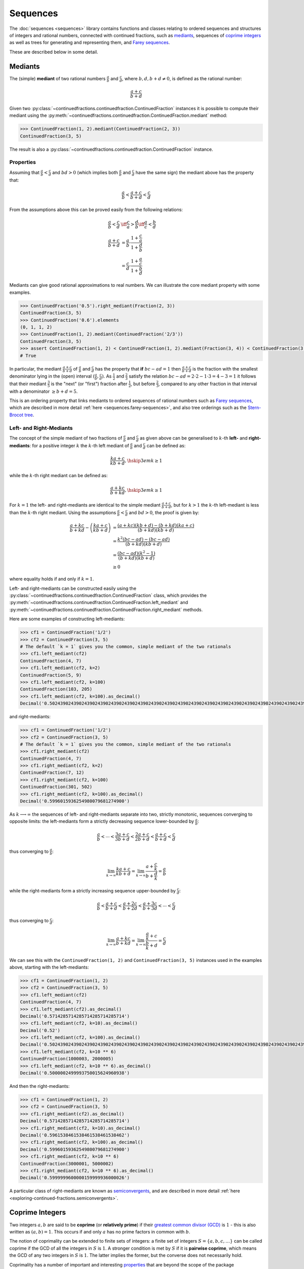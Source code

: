 .. meta::

   :google-site-verification: 3F2Jbz15v4TUv5j0vDJAA-mSyHmYIJq0okBoro3-WMY

=========
Sequences
=========

The :doc:`sequences <sequences>` library contains functions and classes relating to ordered sequences and structures of integers and rational numbers, connected with continued fractions, such as `mediants <https://en.wikipedia.org/wiki/Mediant_(mathematics)>`_, sequences of `coprime integers <https://en.wikipedia.org/wiki/Coprime_integers>`_ as well as trees for generating and representing them, and `Farey sequences <https://en.wikipedia.org/wiki/Farey_sequence>`_.

These are described below in some detail.

.. _sequences.mediants:

Mediants
========

The (simple) **mediant** of two rational numbers :math:`\frac{a}{b}` and :math:`\frac{c}{d}`, where :math:`b, d, b + d \neq 0`, is defined as the rational number:

.. math::

   \frac{a + c}{b + d}

Given two :py:class:`~continuedfractions.continuedfraction.ContinuedFraction` instances it is possible to compute their mediant using the :py:meth:`~continuedfractions.continuedfraction.ContinuedFraction.mediant` method:

.. code::

   >>> ContinuedFraction(1, 2).mediant(ContinuedFraction(2, 3))
   ContinuedFraction(3, 5)

The result is also a :py:class:`~continuedfractions.continuedfraction.ContinuedFraction` instance.

.. _sequences.mediants.properties:

Properties
----------

Assuming that :math:`\frac{a}{b} < \frac{c}{d}` and :math:`bd > 0` (which implies both :math:`\frac{a}{b}` and :math:`\frac{c}{d}` have the same sign) the mediant above has the property that:

.. math::

   \frac{a}{b} < \frac{a + c}{b + d} < \frac{c}{d}

From the assumptions above this can be proved easily from the following relations:

.. math::

   \begin{align}
   \frac{a}{b} < \frac{c}{d} &\iff \frac{c}{a} > \frac{d}{b} \iff \frac{a}{c} < \frac{b}{d} \\
   \frac{a + c}{b + d} &= \frac{a}{b} \cdot \frac{1 + \frac{c}{a}}{1 + \frac{d}{b}} \\
                       &= \frac{c}{d} \cdot \frac{1 + \frac{a}{c}}{1 + \frac{b}{d}}
   \end{align}

Mediants can give good rational approximations to real numbers. We can illustrate the core mediant property with some examples.

.. code:: python

   >>> ContinuedFraction('0.5').right_mediant(Fraction(2, 3))
   ContinuedFraction(3, 5)
   >>> ContinuedFraction('0.6').elements
   (0, 1, 1, 2)
   >>> ContinuedFraction(1, 2).mediant(ContinuedFraction('2/3'))
   ContinuedFraction(3, 5)
   >>> assert ContinuedFraction(1, 2) < ContinuedFraction(1, 2).mediant(Fraction(3, 4)) < ContinuedFraction(3, 4)
   # True

In particular, the mediant :math:`\frac{a + c}{b + d}` of :math:`\frac{a}{b}` and :math:`\frac{c}{d}` has the property that **if** :math:`bc - ad = 1` then :math:`\frac{a + c}{b + d}` is the fraction with the smallest denominator lying in the (open) interval :math:`(\frac{a}{b}, \frac{c}{d})`. As :math:`\frac{1}{2}` and :math:`\frac{2}{3}` satisfy the relation :math:`bc - ad = 2\cdot2 - 1\cdot3 = 4 - 3 = 1` it follows that their mediant :math:`\frac{3}{5}` is the "next" (or "first")  fraction after :math:`\frac{1}{2}`, but before :math:`\frac{2}{3}`, compared to any other fraction in that interval with a denominator :math:`\geq b + d = 5`. 

This is an ordering property that links mediants to ordered sequences of rational numbers such as `Farey sequences <https://en.wikipedia.org/wiki/Farey_sequence>`_, which are described in more detail :ref:`here <sequences.farey-sequences>`,
and also tree orderings such as the `Stern-Brocot tree <https://en.wikipedia.org/wiki/Stern%E2%80%93Brocot_tree>`_.

.. _sequences.mediants.generalised:

Left- and Right-Mediants
------------------------

The concept of the simple mediant of two fractions of :math:`\frac{a}{b}` and :math:`\frac{c}{d}` as given above can be generalised to :math:`k`-th **left-** and **right-mediants**: for a positive integer :math:`k` the :math:`k`-th left mediant of :math:`\frac{a}{b}` and :math:`\frac{c}{d}` can be defined as:

.. math::

   \frac{ka + c}{kb + d}, \hskip{3em} k \geq 1

while the :math:`k`-th right mediant can be defined as:

.. math::

   \frac{a + kc}{b + kd}, \hskip{3em} k \geq 1

For :math:`k = 1` the left- and right-mediants are identical to the simple mediant :math:`\frac{a + c}{b + d}`, but for :math:`k > 1` the :math:`k`-th left-mediant is less than the :math:`k`-th right mediant. Using the assumptions :math:`\frac{a}{b} < \frac{c}{d}` and :math:`bd > 0`, the proof is given by:

.. math::

   \begin{align}
   \frac{a + kc}{b + kd} - \left(\frac{ka + c}{kb + d}\right) &= \frac{(a + kc)(kb + d) - (b + kd)(ka + c)}{(b + kd)(kb + d)} \\
                                                              &= \frac{k^2(bc - ad) - (bc - ad)}{(b + kd)(kb + d)} \\
                                                              &= \frac{(bc - ad)(k^2 - 1)}{(b + kd)(kb + d)} \\
                                                              &\geq 0
   \end{align}

where equality holds if and only if :math:`k = 1`.

Left- and right-mediants can be constructed easily using the :py:class:`~continuedfractions.continuedfraction.ContinuedFraction` class, which provides the :py:meth:`~continuedfractions.continuedfraction.ContinuedFraction.left_mediant` and :py:meth:`~continuedfractions.continuedfraction.ContinuedFraction.right_mediant` methods.

Here are some examples of constructing left-mediants:

.. code:: python

   >>> cf1 = ContinuedFraction('1/2')
   >>> cf2 = ContinuedFraction(3, 5)
   # The default `k = 1` gives you the common, simple mediant of the two rationals
   >>> cf1.left_mediant(cf2)
   ContinuedFraction(4, 7)
   >>> cf1.left_mediant(cf2, k=2)
   ContinuedFraction(5, 9)
   >>> cf1.left_mediant(cf2, k=100)
   ContinuedFraction(103, 205)
   >>> cf1.left_mediant(cf2, k=100).as_decimal()
   Decimal('0.5024390243902439024390243902439024390243902439024390243902439024390243902439024390243902439024390244')

and right-mediants:

.. code:: python

   >>> cf1 = ContinuedFraction('1/2')
   >>> cf2 = ContinuedFraction(3, 5)
   # The default `k = 1` gives you the common, simple mediant of the two rationals
   >>> cf1.right_mediant(cf2)
   ContinuedFraction(4, 7)
   >>> cf1.right_mediant(cf2, k=2)
   ContinuedFraction(7, 12)
   >>> cf1.right_mediant(cf2, k=100)
   ContinuedFraction(301, 502)
   >>> cf1.right_mediant(cf2, k=100).as_decimal()
   Decimal('0.5996015936254980079681274900')

As :math:`k \longrightarrow \infty` the sequences of left- and right-mediants separate into two, strictly monotonic, sequences 
converging to opposite limits: the left-mediants form a strictly decreasing sequence lower-bounded by :math:`\frac{a}{b}`:

.. math::

   \frac{a}{b} < \cdots < \frac{3a + c}{3b + d} < \frac{2a + c}{2b + d} < \frac{a + c}{b + d} < \frac{c}{d}

thus converging to :math:`\frac{a}{b}`:

.. math::

   \lim_{k \to \infty} \frac{ka + c}{kb + d} = \lim_{k \to \infty} \frac{a + \frac{c}{k}}{b + \frac{d}{k}} = \frac{a}{b}

while the right-mediants form a strictly increasing sequence upper-bounded by :math:`\frac{c}{d}`:

.. math::

   \frac{a}{b} < \frac{a + c}{b + d} < \frac{a + 2c}{b + 2d} < \frac{a + 3c}{b + 3d} < \cdots < \frac{c}{d}

thus converging to :math:`\frac{c}{d}`:

.. math::

   \lim_{k \to \infty} \frac{a + kc}{b + kd} = \lim_{k \to \infty} \frac{\frac{a}{k} + c}{\frac{b}{k} + d} = \frac{c}{d}

We can see this with the ``ContinuedFraction(1, 2)`` and ``ContinuedFraction(3, 5)`` instances used in the examples above, starting with the left-mediants:

.. code:: python

   >>> cf1 = ContinuedFraction(1, 2)
   >>> cf2 = ContinuedFraction(3, 5)
   >>> cf1.left_mediant(cf2)
   ContinuedFraction(4, 7)
   >>> cf1.left_mediant(cf2).as_decimal()
   Decimal('0.5714285714285714285714285714')
   >>> cf1.left_mediant(cf2, k=10).as_decimal()
   Decimal('0.52')
   >>> cf1.left_mediant(cf2, k=100).as_decimal()
   Decimal('0.5024390243902439024390243902439024390243902439024390243902439024390243902439024390243902439024390244')
   >>> cf1.left_mediant(cf2, k=10 ** 6)
   ContinuedFraction(1000003, 2000005)
   >>> cf1.left_mediant(cf2, k=10 ** 6).as_decimal()
   Decimal('0.5000002499993750015624960938')

And then the right-mediants:

.. code:: python

   >>> cf1 = ContinuedFraction(1, 2)
   >>> cf2 = ContinuedFraction(3, 5)
   >>> cf1.right_mediant(cf2).as_decimal()
   Decimal('0.5714285714285714285714285714')
   >>> cf1.right_mediant(cf2, k=10).as_decimal()
   Decimal('0.5961538461538461538461538462')
   >>> cf1.right_mediant(cf2, k=100).as_decimal()
   Decimal('0.5996015936254980079681274900')
   >>> cf1.right_mediant(cf2, k=10 ** 6)
   ContinuedFraction(3000001, 5000002)
   >>> cf1.right_mediant(cf2, k=10 ** 6).as_decimal()
   Decimal('0.5999999600000159999936000026')

A particular class of right-mediants are known as `semiconvergents <https://en.wikipedia.org/wiki/Continued_fraction#Semiconvergents>`_, and are described in more detail :ref:`here <exploring-continued-fractions.semiconvergents>`.

.. _sequences.coprime-integers:

Coprime Integers
================

Two integers :math:`a, b` are said to be **coprime** (or **relatively prime**) if their `greatest common divisor (GCD) <https://en.wikipedia.org/wiki/Greatest_common_divisor>`_ is :math:`1` - this is also written as :math:`(a, b) = 1`. This occurs if and only :math:`a` has no prime factors in common with :math:`b`.

The notion of coprimality can be extended to finite sets of integers: a finite set of integers :math:`S = \{a, b, c, \ldots\}` can be called coprime if the GCD of all the integers in :math:`S` is :math:`1`. A stronger condition is met by :math:`S` if it is **pairwise coprime**, which means the GCD of any two integers in :math:`S` is :math:`1`. The latter implies the former, but the converse does not necessarily hold.

Coprimality has a number of important and interesting `properties <https://en.wikipedia.org/wiki/Coprime_integers#Properties>`_ that are beyond the scope of the package documentation, but of relevance here are the features it provides for:

* computing a sequence of all (positive) integers coprime to a given positive integer :math:`n`
* computing a sequence of all pairs of (positive) coprime integers not exceeding a given positive integer :math:`n`

These are described in more detail below.

.. _sequences.coprime-integers.integers:

Integers Coprime to a Given Integer
-----------------------------------

The :py:func:`~continuedfractions.sequences.coprime_integers` function can be used to compute an (ordered) sequence of (positive) integers coprime to a given positive integer :math:`n`:

.. code:: python

   >>> coprime_integers(10)
   (9, 7, 3, 1)
   >>> coprime_integers(20)
   (19, 17, 13, 11, 9, 7, 3, 1)
   >>> coprime_integers(100)
   (99, 97, 93, 91, 89, 87, 83, 81, 79, 77, 73, 71, 69, 67, 63, 61, 59, 57, 53, 51, 49, 47, 43, 41, 39, 37, 33, 31, 29, 27, 23, 21, 19, 17, 13, 11, 9, 7, 3, 1)

The result, for a given integer :math:`n \geq 1`, is always a tuple of positive integers coprime to :math:`n`, in descending order, and ending with :math:`1`. If :math:`n` is not a positive integer a :py:class:`ValueError` is raised.

.. note::

   There is also a generator version :py:func:`~continuedfractions.sequences.coprime_integers_generator`, which is actually used by :py:func:`~continuedfractions.sequences.coprime_integers`. Here are a few examples of using the generator version:

   .. code:: python

      >>> gen = coprime_integers_generator(10)
      >>> while True:
      ...     try:
      ...         print(next(gen))
      ...     except StopIteration:
      ...         break
      ...
      9
      7
      3
      1
      >>> from itertools import takewhile
      >>> tuple(takewhile(lambda x: x > 5, coprime_integers_generator(10)))
      (9, 7)

   Both :py:func:`~continuedfractions.sequences.coprime_integers_generator` and :py:func:`~continuedfractions.sequences.coprime_integers` have the same argument structure, but :py:func:`~continuedfractions.sequences.coprime_integers` is cached while the generator version is not.

The count of the coprimes sequence returned by :py:func:`~continuedfractions.sequences.coprime_integers` for a given :math:`n \geq 1` is consistent with `totient function <https://en.wikipedia.org/wiki/Euler%27s_totient_function>`_ :math:`\phi(n)`, on which it is based, and this can be verified using the Sympy :py:class:`~sympy.functions.combinatorial.numbers.totient` function.

.. code:: python

   >>> import sympy
   >>> assert len(coprime_integers(1)) == sympy.totient(1) == 1
   >>> assert len(coprime_integers(2)) == sympy.totient(2) == 1
   >>> assert len(coprime_integers(3)) == sympy.totient(3) == 2
   >>> assert len(coprime_integers(4)) == sympy.totient(4) == 2
   >>> assert len(coprime_integers(5)) == sympy.totient(5) == 4
   >>> assert len(coprime_integers(10)) == sympy.totient(10) == 4
   >>> assert len(coprime_integers(100)) == sympy.totient(100) == 40

The optional parameters ``start`` (default :math:`1`) and ``stop`` (default :py:data:`None`) can be used to restrict the full sequence of all integers coprime to the given :math:`n` to a closed interval bounded by ``start`` and ``stop``, where ``start`` must be less than ``stop`` if ``stop`` is given. For :math:`n = 1, 2` the ``start`` value is effectively ignored, but if :math:`n > 2` then the ``start`` value must be an integer in the range :math:`1..n - 2`. The ``stop`` value defaults to ``None``, which is then internally initialised to :math:`n`; if :math:`n > 1` and ``stop`` is given then it must be an integer in the range :math:`\text{start} + 1..n`.

Examples with combinations of the optional parameters are given below.

.. code:: python

   >>> coprime_integers(10, stop=9)
   (9, 7, 3, 1)
   >>> coprime_integers(10, start=2, stop=9)
   (9, 7, 3)
   >>> coprime_integers(10, start=2)
   (9, 7, 3)
   >>> coprime_integers(10, stop=8)
   (7, 3, 1)
   >>> coprime_integers(10, start=2, stop=8)
   (7, 3)
   >>> coprime_integers(10, start=2, stop=7)
   (7, 3)
   >>> coprime_integers(10, start=3, stop=7)
   (7, 3)
   >>> coprime_integers(10, start=4, stop=7)
   (7,)
   >>> coprime_integers(10, stop=6)
   (3, 1)
   >>> coprime_integers(10, start=2, stop=6)
   (3,)
   >>> coprime_integers(10, start=3, stop=5)
   (3,)
   >>> coprime_integers(10, start=3, stop=4)
   (3,)

.. _sequences.coprime-integers.integer-pairs:

Pairs of Coprime Integers in a Bounded Interval
-----------------------------------------------

For a given positive integer :math:`n` the :py:func:`~continuedfractions.sequences.coprime_pairs` function can be used to compute an (ordered) sequence of integer pairs :math:`(a, b)` coprime to each other, such that :math:`a, b \leq n`:

.. code:: python

   >>> coprime_pairs(1)
   ((1, 1),)
   >>> coprime_pairs(2)
   (1, 1), (2, 1))
   >>> coprime_pairs(3)
   ((1, 1), (2, 1), (3, 2), (3, 1))
   >>> coprime_pairs(4)
   ((1, 1), (2, 1), (3, 2), (3, 1), (4, 3), (4, 1))
   >>> coprime_pairs(5)
   ((1, 1), (2, 1), (3, 2), (3, 1), (4, 3), (4, 1), (5, 4), (5, 3), (5, 2), (5, 1))
   >>> coprime_pairs(6)
   ((1, 1), (2, 1), (3, 2), (4, 3), (4, 1), (3, 1), (5, 4), (5, 3), (5, 2), (5, 1), (6, 5), (6, 1))
   >>> coprime_pairs(7)
   ((1, 1), (2, 1), (3, 2), (4, 3), (5, 4), (5, 2), (4, 1), (3, 1), (5, 3), (5, 1), (6, 5), (6, 1), (7, 6), (7, 5), (7, 4), (7, 3), (7, 2), (7, 1))
   >>> coprime_pairs(8)
   ((1, 1), (2, 1), (3, 2), (4, 3), (5, 4), (6, 5), (5, 2), (4, 1), (6, 1), (3, 1), (5, 3), (5, 1), (7, 6), (7, 5), (7, 4), (7, 3), (7, 2), (7, 1), (8, 7), (8, 5), (8, 3), (8, 1))
   >>> coprime_pairs(9)
   ((1, 1), (2, 1), (3, 2), (4, 3), (5, 4), (6, 5), (7, 6), (7, 2), (5, 2), (4, 1), (7, 4), (6, 1), (3, 1), (5, 3), (7, 5), (7, 3), (5, 1), (7, 1), (8, 7), (8, 5), (8, 3), (8, 1), (9, 8), (9, 7), (9, 5), (9, 4), (9, 2), (9, 1))
   >>> coprime_pairs(10)
   ((1, 1), (2, 1), (3, 2), (4, 3), (5, 4), (6, 5), (7, 6), (8, 7), (8, 3), (7, 2), (5, 2), (8, 5), (4, 1), (7, 4), (6, 1), (8, 1), (3, 1), (5, 3), (7, 5), (7, 3), (5, 1), (7, 1), (9, 8), (9, 7), (9, 5), (9, 4), (9, 2), (9, 1), (10, 9), (10, 7), (10, 3), (10, 1))

The result, for a given integer :math:`n \geq 1` is a tuple of integer pairs :math:`(a, b)` such that :math:`(a, b) = 1` and :math:`1 \leq b < a \leq n`.

.. note::

   There is also a generator version :py:func:`~continuedfractions.sequences.coprime_pairs_generator`, which is actually used by :py:func:`~continuedfractions.sequences.coprime_pairs`. Below is an example of using the generator version:

   .. code:: python

      >>> gen = coprime_pairs_generator(5)
      >>> while True:
      ...     try:
      ...         print(next(gen))
      ...     except StopIteration:
      ...         break
      ...
      (1, 1)
      (2, 1)
      (3, 2)
      (3, 1)
      (4, 3)
      (4, 1)
      (5, 4)
      (5, 3)
      (5, 2)
      (5, 1)

   Both :py:func:`~continuedfractions.sequences.coprime_pairs_generator` and :py:func:`~continuedfractions.sequences.coprime_pairs` have the same argument structure, but :py:func:`~continuedfractions.sequences.coprime_pairs` is cached while the generator version is not.

The count of the coprime pairs sequence returned by :py:func:`~continuedfractions.sequences.coprime_pairs` for a given :math:`n` is given by:

.. math::

   \phi(1) + \phi(2) + \cdots + \phi(n) = \sum_{k = 1}^n \phi(k)

where :math:`\phi(n)` is the totient function. This is because if :math:`\mathcal{C}_n` denotes the set of all coprime pairs :math:`(a, b)`, with :math:`1 \leq b < a \leq n`, then it can be partitioned into disjoint subsets :math:`\mathcal{C}_k`, where :math:`k=1,2,\ldots,n`, and each :math:`\mathcal{C}_k` contains :math:`\phi(k)` pairs :math:`(k, j)`, where :math:`1 \leq j < k \leq n` and :math:`(k, j) = 1`.

We can check the counts using the `summatory totient function <https://en.wikipedia.org/wiki/Totient_summatory_function>`_:

.. code:: python

   >>> assert len(coprime_pairs(1)) == sum(map(sympy.totient, range(1, 2))) == 1
   >>> assert len(coprime_pairs(2)) == sum(map(sympy.totient, range(1, 3))) == 2
   >>> assert len(coprime_pairs(3)) == sum(map(sympy.totient, range(1, 4))) == 4
   >>> assert len(coprime_pairs(4)) == sum(map(sympy.totient, range(1, 5))) == 6
   >>> assert len(coprime_pairs(5)) == sum(map(sympy.totient, range(1, 6))) == 10
   >>> assert len(coprime_pairs(10)) == sum(map(sympy.totient, range(1, 11))) == 32
   >>> assert len(coprime_pairs(100)) == sum(map(sympy.totient, range(1, 101))) == 3044
   >>> assert len(coprime_pairs(1000)) == sum(map(sympy.totient, range(1, 1001))) == 304192
   >>> assert len(coprime_pairs(10000)) == sum(map(sympy.totient, range(1, 10001))) == 30397486

.. _sequences.ksrm-trees:

KSRM Trees
----------

The :py:class:`~continuedfractions.sequences.KSRMTree` class is an implicit/generative class implementation of two ternary trees for representing (and generating) all pairs of (positive) coprime integers, as presented in separate papers by A. R. Kanga, and `R. Saunders and T. Randall <https://doi.org/10.2307/3618576>`_, and `D. W. Mitchell <https://doi.org/10.2307/3622017>`_.

.. note::

   The class is named ``KSRMTree`` purely for convenience, but it is actually a representation of two (ternary) trees.

.. note::

   The author could not access the Kanga paper online, but the core result is described in the papers of Saunders and Randall, and of Mitchell.

Firstly, we describe some background material on the KSRM trees, which are presented in the papers mentioned above. These papers are largely concerned with so-called `primitive Pythagorean triples <https://en.wikipedia.org/wiki/Pythagorean_triple#Elementary_properties_of_primitive_Pythagorean_triples>`_, but have a fundamental consequence for the representation (and generation) of coprime pairs: all pairs of (positive) coprime integers :math:`(a, b)`, where :math:`1 \leq b < a`, can be represented as nodes in one of two ternary trees, the first which has the "parent" node :math:`(2, 1)` and the second which has the parent node :math:`(3, 1)`. Each node, starting with the parent nodes, has three children given by the relations:

.. math::

   (a^\prime, b^\prime) = \begin{cases}
                          (2a - b, a), \hskip{3em} \text{ branch #} 1 \\
                          (2a + b, a), \hskip{3em} \text{ branch #} 2 \\
                          (a + 2b, b), \hskip{3em} \text{ branch #} 3                   
                          \end{cases}

all of which are coprime. The children of these nodes by the same branch relations are also coprime, and so on. For the original proofs please refer to the papers. However it is easy to see the reasoning: if :math:`a, b` are coprime integers, with :math:`1 \leq b < a`, then :math:`2a \pm b \equiv \pm b \left(\text{mod }a \right)` and hence :math:`(2a \pm b, a) = 1`, while :math:`a + 2b \equiv a \left(\text{mod }b \right)` and hence :math:`(a + 2b, b) = 1`. Conversely, if :math:`(a^\prime, b^\prime)` is any coprime pair, with :math:`1 \leq b^\prime < a^\prime`, then either 
:math:`b < a^\prime < 2b^\prime`, in which case :math:`(a^\prime, b^\prime)` is the child of the smaller coprime pair :math:`(b^\prime, 2b^\prime - a^\prime)` along the 1st branch, or :math:`2b < a^\prime < 3b^\prime`, in which case :math:`(a^\prime, b^\prime)` is the child of the smaller coprime pair :math:`(b^\prime, a^\prime - 2b^\prime)` along the 2nd branch, or :math:`a^\prime > 3b^\prime`, in which case :math:`(a^\prime, b^\prime)` is the child of the smaller coprime pair :math:`(a^\prime - 2b^\prime, b^\prime)` along the 3rd branch. The smallest coprime pair that can be obtained in this process of getting the parent node is either :math:`(2, 1)` or :math:`(3, 1)`.

We can inspect the roots and branches by constructing a :py:class:`~continuedfractions.sequences.KSRMTree` instance, and looking at the :py:attr:`~continuedfractions.sequences.KSRMTree.roots` and :py:attr:`~continuedfractions.sequences.KSRMTree.branches` properties.

.. code:: python
    
   >>> tree = KSRMTree()
   >>> tree.roots
   ((2, 1), (3, 1))
   >>> tree.branches
   (NamedCallableProxy("KSRM tree branch #1: (x, y) |--> (2x - y, x)"),
    NamedCallableProxy("KSRM tree branch #2: (x, y) |--> (2x + y, x)"),
    NamedCallableProxy("KSRM tree branch #3: (x, y) |--> (x + 2y, y)"))

The :py:attr:`~continuedfractions.sequences.KSRMTree.branches` property is a tuple of callables (instances of :py:class:`~continuedfractions.utils.NamedCallableProxy`), one for each of the three branches. Each callable takes two (coprime) integers :math:`a, b`, with :math:`1 \leq b < a`, as arguments. The nodes can be generated manually as follows:

.. code:: python

   # Generating the 1st generation of children for the root ``(2, 1)``
   >>> [tree.branches[k](2, 1) for k in range(3)]
   [(3, 2), (5, 2), (4, 1)]
   # Generating the 1st generation of children for the root ``(3, 1)``
   >>> [tree.branches[k](3, 1) for k in range(3)]
   [(5, 3), (7, 3), (5, 1)]

The generation of coprime pairs via the trees can then be implemented with a generative search procedure that starts separately from the parents :math:`(2, 1)` and :math:`(3, 1)`, and applies the functions given by the mappings below to each parent:

.. math::

   (a, b) &\longmapsto \begin{cases}
                       (2a - b, a), \hskip{3em} \text{ branch #} 1 \\
                       (2a + b, a), \hskip{3em} \text{ branch #} 2 \\
                       (a + 2b, b), \hskip{3em} \text{ branch #} 3
                       \end{cases}

producing the "1st generation" of :math:`3 + 3 = 6` pairs. This can be repeated ad infinitum as required.

.. note::

   The tree with the root :math:`(3, 1)` only contains coprime pairs of odd integers, under the maps described above.

If we let :math:`k = 0` denote the :math:`0`-th generation consisting only of the two roots :math:`(2, 1)` and :math:`(3, 1)`, then for :math:`k \geq 1` the :math:`k`-th generation, for either tree, will have a total of :math:`3^k` children, the total number of all members up to and including the :math:`k`-th generation will be :math:`1 + 3 + 3^2 + \ldots + 3^k = \frac{3^{k + 1} - 1}{2}`, and the total number of all members in both trees up to and including the :math:`k`-th generation will be :math:`3^{k + 1} - 1`.

For :math:`k = 2` (two generations) we have the following graphical representation:

.. figure:: ../_static/ksrm-tree-depth2.png
   :align: left
   :alt: The KSRM Coprime Pairs Trees for two generations

The :py:class:`~continuedfractions.sequences.KSRMTree` class contains one main search method :py:meth:`~continuedfractions.sequences.KSRMTree.search`, which is a wrapper and generator that implements the procedure described above.

.. code:: python

   >>> tree = KSRMTree()
   >>> list(tree.search(1))
   [(1, 1)]
   >>> list(tree.search(2))
   [(1, 1), (2, 1)]
   >>> list(tree.search(3))
   [(1, 1), (2, 1), (3, 2), (3, 1)]
   >>> list(tree.search(5))
   [(1, 1), (2, 1), (3, 2), (4, 3), (4, 1), (3, 1), (5, 4), (5, 3), (5, 2), (5, 1)]
   >>> list(tree.search(10))
   [(1, 1), (2, 1), (3, 2), (4, 3), (5, 4), (6, 5), (7, 6), (8, 7), (9, 8), (8, 3), (7, 2), (5, 2), (8, 5), (9, 2), (4, 1), (7, 4), (9, 4), (6, 1), (8, 1), (3, 1), (5, 3), (7, 5), (9, 7), (7, 3), (5, 1), (9, 5), (7, 1), (9, 1), (10, 9), (10, 7), (10, 3), (10, 1)]

The number of coprime pairs generated for a given :math:`n \geq 1` is given by:

.. math::

   \phi(1) + \phi(2) + \cdots + \phi(n) = \sum_{k = 1}^n \phi(k)

where :math:`\phi(k)` is the totient function.

The :py:meth:`~continuedfractions.sequences.KSRMTree.search` method is only a wrapper for the actual search function on roots, which is :py:meth:`~continuedfractions.sequences.KSRMTree.search_root`. This is also a generator, and implements a `branch and bound <https://en.wikipedia.org/wiki/Branch_and_bound>`_ `depth first search <https://en.wikipedia.org/wiki/Depth-first_search>`_ of the KSRM trees, with pre-ordered traversal of nodes (root-left-mid-right or NLMR), and backtracking and pruning. The backtracking function is implemented as the private method :py:meth:`~continuedfractions.sequences.KSRMTree._backtrack`.

Some examples are given below.

.. code:: python

   >>> tree = KSRMTree()
   >>> list(tree.search_root(5, (2, 1)))
   [(2, 1), (3, 2), (4, 3), (5, 4), (5, 2), (4, 1)]
   >>> assert tree.roots[0] == (2, 1)
   >>> list(tree.search_root(5, tree.roots[0]))
   [(2, 1), (3, 2), (4, 3), (5, 4), (5, 2), (4, 1)]
   >>> list(tree.search_root(5, (3, 1)))
   [(3, 1), (5, 3), (5, 1)]
   >>> assert tree.roots[1] == (3, 1)
   >>> list(tree.search_root(5, tree.roots[1]))
   [(3, 1), (5, 3), (5, 1)]

The result for a given :math:`n \geq 1` is a generator of coprime pairs, yielded in order of traversal, starting from the (given) root node. The tree is only traversed for :math:`n > 1`. More details on the implementation, including the depth-first search, branch-and-bound, pruning and backtracking and so on can be found in the :py:meth:`~continuedfractions.sequences.KSRMTree.search_root` API documentation.

The implementation of :py:meth:`~continuedfractions.sequences.KSRMTree.search_root` is guaranteed to terminate for any given :math:`n`, as there is always a finite subset of nodes :math:`(a, b)` satisfying the conditions :math:`1 \leq b < a \leq n` and :math:`(a, b) = 1`, and nodes that don't satisfy these conditions are discarded (pruned).

As the KSRM trees are infinite ternary trees the worst-case time and space complexity of a standard DFS, for a given :math:`n`, on either tree, are determined by the (variable) search depth :math:`d`, and the (constant) branching factor of :math:`3`. The current implementation of :py:meth:`~continuedfractions.sequences.KSRMTree.search_root`, which uses DFS, has a worst-case time complexity which is exponential (:math:`O(3^d)`) - optimising it would require a different approach where the search is based not on the standard DFS traversal and bounds test of nodes, but on calculating the sequence of the exact nodes which meet the search criteria for a given :math:`n`. There is a `repository issue/ticket <https://github.com/sr-murthy/continuedfractions/issues/109>`_ for this optimisation. For space complexity the combination of backtracking and pruning "failed" nodes in the search ensures that for any given :math:`n` the smallest fraction of nodes are stored in memory at any given time - see the :py:meth:`~continuedfractions.sequences.KSRMTree._backtrack` and :py:meth:`~continuedfractions.sequences.KSRMTree.search_root` methods for more details.

.. _sequences.farey-sequences:

Farey Sequences
===============

The :py:func:`~continuedfractions.sequences.farey_sequence` function can be used to compute `Farey sequences <https://en.wikipedia.org/wiki/Farey_sequence>`_:

.. code:: python

   >>> from continuedfractions.sequences import farey_sequence
   >>> farey_sequence(10)
   (ContinuedFraction(0, 1), ContinuedFraction(1, 10), ContinuedFraction(1, 9), ContinuedFraction(1, 8), ContinuedFraction(1, 7), ContinuedFraction(1, 6), ContinuedFraction(1, 5), ContinuedFraction(2, 9), ContinuedFraction(1, 4), ContinuedFraction(2, 7), ContinuedFraction(3, 10), ContinuedFraction(1, 3), ContinuedFraction(3, 8), ContinuedFraction(2, 5), ContinuedFraction(3, 7), ContinuedFraction(4, 9), ContinuedFraction(1, 2), ContinuedFraction(5, 9), ContinuedFraction(4, 7), ContinuedFraction(3, 5), ContinuedFraction(5, 8), ContinuedFraction(2, 3), ContinuedFraction(7, 10), ContinuedFraction(5, 7), ContinuedFraction(3, 4), ContinuedFraction(7, 9), ContinuedFraction(4, 5), ContinuedFraction(5, 6), ContinuedFraction(6, 7), ContinuedFraction(7, 8), ContinuedFraction(8, 9), ContinuedFraction(9, 10), ContinuedFraction(1, 1))

The result is a tuple of :py:class:`~continuedfractions.continuedfraction.ContinuedFraction` instances in ascending order of magnitude, starting with ``ContinuedFraction(0, 1)`` and ending with ``ContinuedFraction(1, 1)``.

.. note::

   There is also a generator version :py:func:`~continuedfractions.sequences.farey_sequence_generator`, which is actually used by :py:func:`~continuedfractions.sequences.farey_sequence`. Below is an example of using the generator version:

   .. code:: python

      >>> tuple(farey_sequence_generator(5))
      (ContinuedFraction(0, 1), ContinuedFraction(1, 5), ContinuedFraction(1, 4), ContinuedFraction(1, 3), ContinuedFraction(2, 5), ContinuedFraction(1, 2), ContinuedFraction(3, 5), ContinuedFraction(2, 3), ContinuedFraction(3, 4), ContinuedFraction(4, 5), ContinuedFraction(1, 1))
      >>> gen = farey_sequence_generator(5)
      >>> while True:
      ...     try:
      ...         print(next(gen))
      ...     except StopIteration:
      ...         break
      ...
      0
      1/5
      1/4
      1/3
      2/5
      1/2
      3/5
      2/3
      3/4
      4/5
      1

   Both :py:func:`~continuedfractions.sequences.farey_sequence_generator` and :py:func:`~continuedfractions.sequences.farey_sequence` have the same argument structure, but :py:func:`~continuedfractions.sequences.farey_sequence` is cached while the generator version is not.

The Farey sequence :math:`F_n` of order :math:`n` is an (ordered) sequence of (irreducible) rational numbers, called **Farey fractions**, in the closed unit interval :math:`[0, 1]`, which can be defined as follows:

.. math::

   \begin{align}
   F_n = \left(\frac{b}{a}\right) \text{ s.t. } & 1 \leq b < a \leq n,\\
                                                & \text{ or } b = 0, a = 1, \\
                                                & \text{ or } b = a = 1
   \end{align}

The special case is when :math:`n = 1` and :math:`F_1` is given by:

.. math::

   F_1 = \left(\frac{0}{1}, \frac{1}{1}\right)

For :math:`n \geq 2` the requirement that :math:`1 \leq b < a \leq n` means the fractions :math:`\frac{b}{a} \neq \frac{0}{1}, \frac{1}{1}` must be irreducible, which implies coprimality :math:`(a, b) = 1`.

The elements of :math:`F_n` are written in ascending order of magnitude. The first five Farey sequences are listed below:

.. math::

   \begin{align}
   F_1 &= \left( \frac{0}{1}, \frac{1}{1} \right) \\
   F_2 &= \left( \frac{0}{1}, \frac{1}{2}, \frac{1}{1} \right) \\
   F_3 &= \left( \frac{0}{1}, \frac{1}{3}, \frac{1}{2}, \frac{2}{3}, \frac{1}{1} \right) \\
   F_4 &= \left( \frac{0}{1}, \frac{1}{4}, \frac{1}{3}, \frac{1}{2}, \frac{2}{3}, \frac{3}{4}, \frac{1}{1} \right) \\
   F_5 &= \left( \frac{0}{1}, \frac{1}{5}, \frac{1}{4}, \frac{1}{3}, \frac{2}{5}, \frac{1}{2}, \frac{3}{5}, \frac{2}{3}, \frac{3}{4}, \frac{4}{5}, \frac{1}{1} \right)
   \end{align}

and this can be checked with the :py:func:`~continuedfractions.sequences.farey_sequence` function:

.. code:: python

   >>> farey_sequence(1)
   (ContinuedFraction(0, 1), ContinuedFraction(1, 1))
   >>> farey_sequence(2)
   (ContinuedFraction(0, 1), ContinuedFraction(1, 2), ContinuedFraction(1, 1))
   >>> farey_sequence(3)
   (ContinuedFraction(0, 1), ContinuedFraction(1, 3), ContinuedFraction(1, 2), ContinuedFraction(2, 3), ContinuedFraction(1, 1))
   >>> farey_sequence(4)
   (ContinuedFraction(0, 1), ContinuedFraction(1, 4), ContinuedFraction(1, 3), ContinuedFraction(1, 2), ContinuedFraction(2, 3), ContinuedFraction(3, 4), ContinuedFraction(1, 1))
   >>> farey_sequence(5)
   (ContinuedFraction(0, 1), ContinuedFraction(1, 5), ContinuedFraction(1, 4), ContinuedFraction(1, 3), ContinuedFraction(2, 5), ContinuedFraction(1, 2), ContinuedFraction(3, 5), ContinuedFraction(2, 3), ContinuedFraction(3, 4), ContinuedFraction(4, 5), ContinuedFraction(1, 1))

For :math:`n > 1` we can write the fractions in :math:`F_n` as :math:`\frac{b}{a}` where :math:`a > b`: the coprimality condition :math:`(a, b) = 1`, combined with :math:`a \leq n`, means that :math:`F_n` contains, for each :math:`a \leq n`, exactly :math:`\phi(a)` fractions of the form :math:`\frac{b}{a}` where :math:`a > b` and :math:`(a, b) = 1`, and :math:`\phi(k)` is the totient function.

As :math:`F_n` also contains the special fraction :math:`\frac{0}{1}` as its initial element, it means that the length :math:`|F_n|` of :math:`F_n` is given by:

.. math::

   |F_n| = 1 + \phi(1) + \phi(2) + \cdots + \phi(n) = 1 + \sum_{k = 1}^n \phi(k)

For :math:`n > 1` the sequence :math:`F_n` contains all elements of :math:`F_{n - 1}`. Thus, the length :math:`|F_n|` can also be written as:

.. math::

   |F_n| = |F_{n - 1}| + \phi(n)

.. note::

   For any :math:`n \geq 1` the fraction :math:`\frac{1}{n}` first occurs as a Farey fraction in the Farey sequence :math:`F_n`. Also, the fraction :math:`\frac{1}{2}` is the middle term in any Farey sequence :math:`F_n` where :math:`n \geq 2`.

As with :py:func:`~continuedfractions.sequences.coprime_pairs` the counts for :py:func:`~continuedfractions.sequences.farey_sequence`, which uses the former, can be checked using the summatory totient function:

.. code:: python

   >>> assert len(farey_sequence(1)) == 1 + sum(map(sympy.totient, range(1, 2))) == 2
   >>> assert len(farey_sequence(2)) == 1 + sum(map(sympy.totient, range(1, 3))) == 3
   >>> assert len(farey_sequence(3)) == 1 + sum(map(sympy.totient, range(1, 4))) == 5
   >>> assert len(farey_sequence(4)) == 1 + sum(map(sympy.totient, range(1, 5))) == 7
   >>> assert len(farey_sequence(5)) == 1 + sum(map(sympy.totient, range(1, 6))) == 11
   >>> assert len(farey_sequence(10)) == 1 + sum(map(sympy.totient, range(1, 11))) == 33
   >>> assert len(farey_sequence(100)) == 1 + sum(map(sympy.totient, range(1, 101))) == 3045
   >>> assert len(farey_sequence(1000)) == 1 + sum(map(sympy.totient, range(1, 1001))) == 304193
   >>> assert len(farey_sequence(10000)) == 1 + sum(map(sympy.totient, range(1, 10001))) == 30397487

Farey sequences have some interesting properties and connections with mediants and continued fractions, as described `here <https://en.wikipedia.org/wiki/Farey_sequence>`_. In relation to :ref:`mediants <sequences.mediants>` there is the notion of `Farey neighbours <https://en.wikipedia.org/wiki/Farey_sequence#Farey_neighbours>`_, which are simply adjacent or consecutive Farey fractions in a Farey sequence :math:`F_n`. Specifically, if fractions :math:`\frac{a}{b}` and :math:`\frac{c}{d}`, with :math:`\frac{a}{b} < \frac{c}{d}`, are Farey neighbours in a Farey sequence :math:`F_n`, where we may assume that :math:`n` is the smallest such index, then:

* the mediant :math:`\frac{a + c}{b + d}` is a Farey fraction which first appears in the Farey sequence :math:`F_{b + d}`.
* the difference :math:`\frac{c}{d} - \frac{a}{b} = \frac{bc - ad}{bd} = \frac{1}{bd}` is a Farey fraction which first appears in the Farey sequence :math:`F_{bd}`.

This can be checked using :py:func:`~continuedfractions.sequences.farey_sequence`, taking :math:`\frac{a}{b} = \frac{2}{3}` and :math:`\frac{c}{d} = \frac{3}{4}`, which first occur as Farey neighbours in the Farey sequence :math:`F_4`:

.. code:: python

   >>> print(', '.join([str(frac) for frac in farey_sequence(4)]))
   0, 1/4, 1/3, 1/2, 2/3, 3/4, 1
   >>> print(', '.join([str(frac) for frac in farey_sequence(7)]))
   0, 1/7, 1/6, 1/5, 1/4, 2/7, 1/3, 2/5, 3/7, 1/2, 4/7, 3/5, 2/3, 5/7, 3/4, 4/5, 5/6, 6/7, 1
   >>> ContinuedFraction(2, 3).mediant(ContinuedFraction(3, 4))
   ContinuedFraction(5, 7)
   >>> assert ContinuedFraction(2, 3).mediant(ContinuedFraction(3, 4)) in farey_sequence(7)
   >>> ContinuedFraction(3, 4) - ContinuedFraction(2, 3)
   ContinuedFraction(1, 12)
   >>> print(', '.join([str(frac) for frac in farey_sequence(12)]))
   0, 1/12, 1/11, 1/10, 1/9, 1/8, 1/7, 1/6, 2/11, 1/5, 2/9, 1/4, 3/11, 2/7, 3/10, 1/3, 4/11, 3/8, 2/5, 5/12, 3/7, 4/9, 5/11, 1/2, 6/11, 5/9, 4/7, 7/12, 3/5, 5/8, 7/11, 2/3, 7/10, 5/7, 8/11, 3/4, 7/9, 4/5, 9/11, 5/6, 6/7, 7/8, 8/9, 9/10, 10/11, 11/12, 1
   >>> assert ContinuedFraction(3, 4) - ContinuedFraction(2, 3) in farey_sequence(12)

.. _sequences.references:

References
==========

[1] Branch and bound. (2024, May 4). In Wikipedia. https://en.wikipedia.org/wiki/Branch_and_bound

[2] Coprime integers. (2024, May 7). In Wikipedia. https://en.wikipedia.org/wiki/Coprime_integers

[3] Depth-first search. (2024, January 27). In Wikipedia. https://en.wikipedia.org/wiki/Depth-first_search

[4] Farey sequence. (2024, May 11). In Wikipedia. https://en.wikipedia.org/wiki/Farey_sequence

[5] Khinchin, A. Y. (1997). Continued Fractions. Dover Publications.

[6] Mediant (mathematics). (2024, January 27). In Wikipedia. https://en.wikipedia.org/wiki/Mediant_(mathematics)

[7] Mitchell, D. W. (2001). An Alternative Characterisation of All Primitive Pythagorean Triples. The Mathematical Gazette, 85(503), 273-275. https://doi.org/10.2307/3622017

[8] Saunders, R., & Randall, T. (1994). The family tree of the Pythagorean triplets revisited. The Mathematical Gazette, 78(482), 190-193. https://doi.org/10.2307/3618576

[9] Stern-Brocot tree. (2023, December 28). In Wikipedia. https://en.wikipedia.org/wiki/Stern%E2%80%93Brocot_tree
